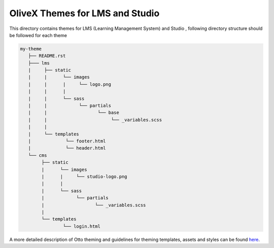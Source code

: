 OliveX Themes for LMS and Studio
=============================
This directory contains themes for LMS (Learning Management System) and Studio ,
following directory structure should be followed for each theme


.. code-block:: text

    my-theme
       ├── README.rst
       ├─── lms
       |     ├── static
       |     |      └── images
       |     |      |     └── logo.png
       |     |      |
       |     |      └── sass
       |     |            └── partials
       |     |                   └── base
       |     |                        └── _variables.scss
       |     |
       |     └── templates
       |             └── footer.html
       |             └── header.html
       └── cms
            ├── static
            |      └── images
            |      |     └── studio-logo.png
            |      |
            |      └── sass
            |            └── partials
            |                   └── _variables.scss
            |
            └── templates
                    └── login.html


A more detailed description of Otto theming and guidelines for theming templates, assets and styles can be found here_.

.. _here: http://edx.readthedocs.org/projects/edx-installing-configuring-and-running/en/named-release-dogwood.rc/configuration/theming/what_is_theming.html
